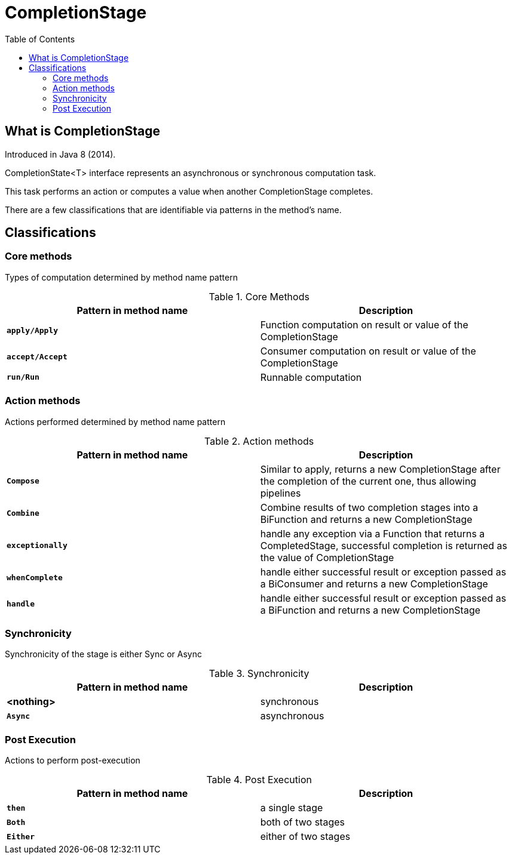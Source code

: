 = CompletionStage
:toc:

== What is CompletionStage

Introduced in Java 8 (2014).

CompletionState<T> interface represents an asynchronous or synchronous computation task.

This task performs an action or computes a value when another CompletionStage completes.

There are a few classifications that are identifiable via patterns in the method's name.

== Classifications

=== Core methods

Types of computation determined by method name pattern

.Core Methods
[width="99%", options="header"]
|===
|Pattern in method name |Description

|`*apply/Apply*`|Function computation on result or value of the CompletionStage
|`*accept/Accept*`|Consumer computation on result or value of the CompletionStage
|`*run/Run*`|Runnable computation
|===

=== Action methods

Actions performed determined by method name pattern

.Action methods
[width="99%", options="header"]
|===
|Pattern in method name |Description

|`*Compose*`|Similar to apply, returns a new CompletionStage after the completion of the current one, thus allowing pipelines
|`*Combine*`|Combine results of two completion stages into a BiFunction and returns a new CompletionStage
|`*exceptionally*`|handle any exception via a Function that returns a CompletedStage, successful completion is returned as the value of CompletionStage
|`*whenComplete*`|handle  either successful result or exception passed as a BiConsumer and returns a new CompletionStage
|`*handle*`|handle either successful result or exception passed as a BiFunction and returns a new CompletionStage
|===

=== Synchronicity

Synchronicity of the stage is either Sync or Async

.Synchronicity
[width="99%", options="header"]
|===
|Pattern in method name |Description

|*<nothing>*|synchronous
|`*Async*`|asynchronous
|===

=== Post Execution

Actions to perform post-execution

.Post Execution
[width="99%", options="header"]
|===
|Pattern in method name |Description

|`*then*`|a single stage
|`*Both*`|both of two stages
|`*Either*`|either of two stages
|===


